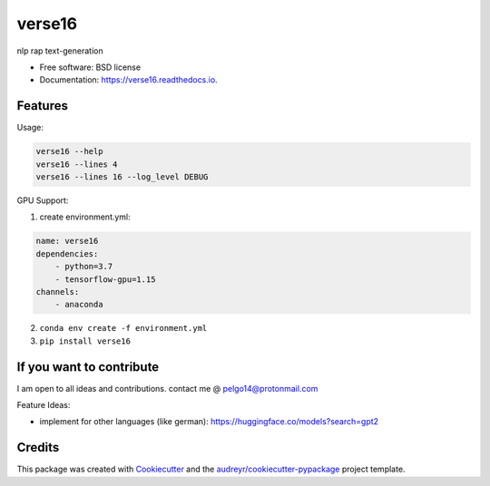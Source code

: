 =======
verse16
=======


.. image:: https://img.shields.io/pypi/v/verse16.svg
        :target: https://pypi.python.org/pypi/verse16

.. image:: https://img.shields.io/travis/pelgo14/verse16.svg
        :target: https://travis-ci.com/pelgo14/verse16

.. image:: https://readthedocs.org/projects/verse16/badge/?version=latest
        :target: https://verse16.readthedocs.io/en/latest/?badge=latest
        :alt: Documentation Status

nlp rap text-generation


* Free software: BSD license
* Documentation: https://verse16.readthedocs.io.


Features
--------
Usage:

.. code-block::

  verse16 --help
  verse16 --lines 4
  verse16 --lines 16 --log_level DEBUG

GPU Support:

1. create environment.yml:

.. code-block::

  name: verse16
  dependencies:
      - python=3.7
      - tensorflow-gpu=1.15
  channels:
      - anaconda

2. ``conda env create -f environment.yml``

3. ``pip install verse16``

If you want to contribute
-------------------------
I am open to all ideas and contributions. contact me @ pelgo14@protonmail.com

Feature Ideas:

- implement for other languages (like german): https://huggingface.co/models?search=gpt2


Credits
-------

This package was created with Cookiecutter_ and the `audreyr/cookiecutter-pypackage`_ project template.

.. _Cookiecutter: https://github.com/audreyr/cookiecutter
.. _`audreyr/cookiecutter-pypackage`: https://github.com/audreyr/cookiecutter-pypackage
